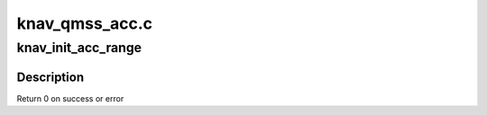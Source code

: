 .. -*- coding: utf-8; mode: rst -*-

===============
knav_qmss_acc.c
===============


.. _`knav_init_acc_range`:

knav_init_acc_range
===================

.. c:function:: int knav_init_acc_range (struct knav_device *kdev, struct device_node *node, struct knav_range_info *range)

    :param struct knav_device \*kdev:
        qmss device

    :param struct device_node \*node:
        device node

    :param struct knav_range_info \*range:
        qmms range information



.. _`knav_init_acc_range.description`:

Description
-----------

Return 0 on success or error

